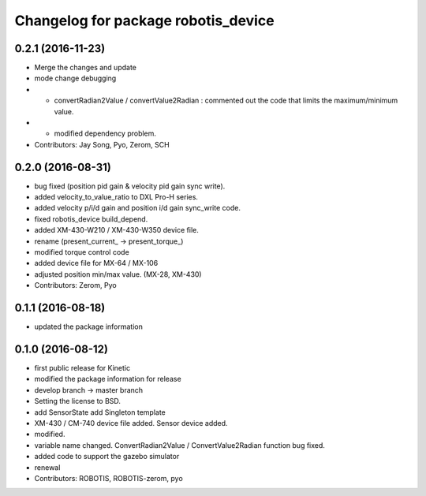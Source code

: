 ^^^^^^^^^^^^^^^^^^^^^^^^^^^^^^^^^^^^
Changelog for package robotis_device
^^^^^^^^^^^^^^^^^^^^^^^^^^^^^^^^^^^^

0.2.1 (2016-11-23)
-----------
* Merge the changes and update
* mode change debugging
* - convertRadian2Value / convertValue2Radian : commented out the code that limits the maximum/minimum value.
* - modified dependency problem.
* Contributors: Jay Song, Pyo, Zerom, SCH

0.2.0 (2016-08-31)
-----------
* bug fixed (position pid gain & velocity pid gain sync write).
* added velocity_to_value_ratio to DXL Pro-H series.
* added velocity p/i/d gain and position i/d gain sync_write code.
* fixed robotis_device build_depend.
* added XM-430-W210 / XM-430-W350 device file.
* rename (present_current\_ -> present_torque\_)
* modified torque control code
* added device file for MX-64 / MX-106
* adjusted position min/max value. (MX-28, XM-430)
* Contributors: Zerom, Pyo

0.1.1 (2016-08-18)
-----------
* updated the package information

0.1.0 (2016-08-12)
-----------
* first public release for Kinetic
* modified the package information for release
* develop branch -> master branch
* Setting the license to BSD.
* add SensorState
  add Singleton template
* XM-430 / CM-740 device file added.
  Sensor device added.
* modified.
* variable name changed.
  ConvertRadian2Value / ConvertValue2Radian function bug fixed.
* added code to support the gazebo simulator
* renewal
* Contributors: ROBOTIS, ROBOTIS-zerom, pyo
